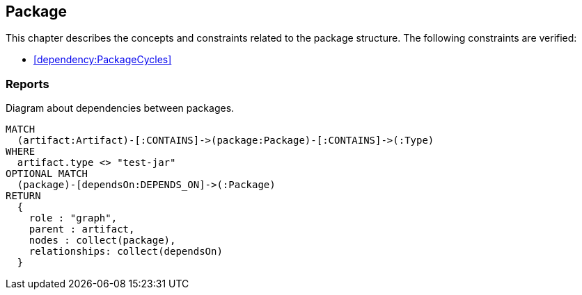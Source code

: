 [[package:Default]]
[role=group,includesConstraints="dependency:PackageCycles",includesConcepts="package:DependencyDiagram"]
== Package

This chapter describes the concepts and constraints related to the package structure.
The following constraints are verified:

* <<dependency:PackageCycles>>

=== Reports

[[package:DependencyDiagram]]
[source,cypher,role=concept,reportType="plantuml-component-diagram"]
.Diagram about dependencies between packages.
----
MATCH
  (artifact:Artifact)-[:CONTAINS]->(package:Package)-[:CONTAINS]->(:Type)
WHERE
  artifact.type <> "test-jar"
OPTIONAL MATCH
  (package)-[dependsOn:DEPENDS_ON]->(:Package)
RETURN
  {
    role : "graph",
    parent : artifact,
    nodes : collect(package),
    relationships: collect(dependsOn)
  }
----

